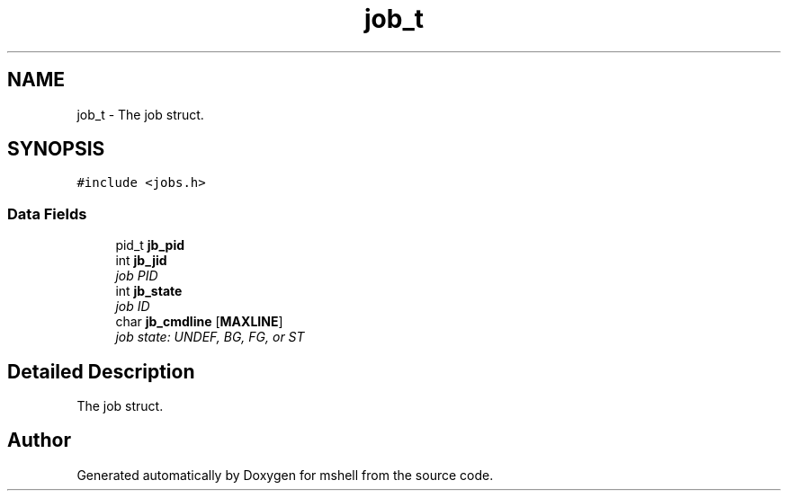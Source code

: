 .TH "job_t" 3 "Thu Dec 10 2015" "mshell" \" -*- nroff -*-
.ad l
.nh
.SH NAME
job_t \- The job struct\&.  

.SH SYNOPSIS
.br
.PP
.PP
\fC#include <jobs\&.h>\fP
.SS "Data Fields"

.in +1c
.ti -1c
.RI "pid_t \fBjb_pid\fP"
.br
.ti -1c
.RI "int \fBjb_jid\fP"
.br
.RI "\fIjob PID \fP"
.ti -1c
.RI "int \fBjb_state\fP"
.br
.RI "\fIjob ID \fP"
.ti -1c
.RI "char \fBjb_cmdline\fP [\fBMAXLINE\fP]"
.br
.RI "\fIjob state: UNDEF, BG, FG, or ST \fP"
.in -1c
.SH "Detailed Description"
.PP 
The job struct\&. 

.SH "Author"
.PP 
Generated automatically by Doxygen for mshell from the source code\&.
